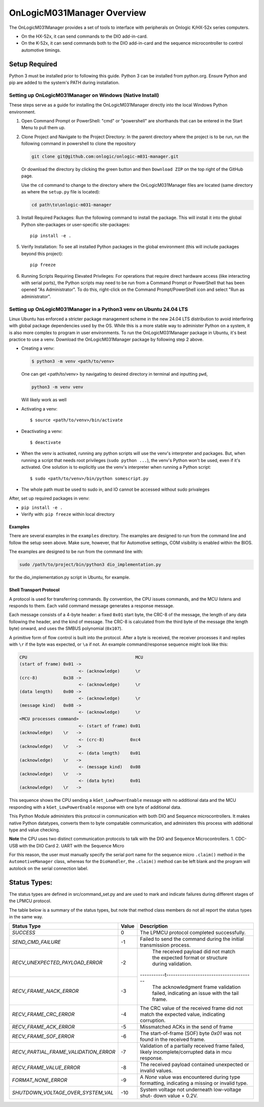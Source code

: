 ================================
OnLogicM031Manager Overview
================================

The OnLogicM031Manager provides a set of tools to interface with peripherals on Onlogic K/HX-52x series computers.

* On the HX-52x, it can send commands to the DIO add-in-card.
* On the K-52x, it can send commands both to the DIO add-in-card and the sequence microcontroller to control automotive timings.

Setup Required
--------------

Python 3 must be installed prior to following this guide. Python 3 can be installed from python.org. Ensure Python and pip are added to the system's PATH during installation.

Setting up OnLogicM031Manager on Windows (Native Install)
~~~~~~~~~~~~~~~~~~~~~~~~~~~~~~~~~~~~~~~~~~~~~~~~~~~~~~~~~~~~

These steps serve as a guide for installing the OnLogicM031Manager directly into the local Windows Python environment.

1. Open Command Prompt or PowerShell:
   "cmd" or "powershell" are shorthands that can be entered in the Start Menu to pull them up.

2. Clone Project and Navigate to the Project Directory:
   In the parent directory where the project is to be run, run the following command in powershell to clone the repository

   .. code-block:: shell

      git clone git@github.com:onlogic/onlogic-m031-manager.git

   Or download the directory by clicking the green button and then ``Download ZIP`` on the top right of the GitHub page.

   Use the ``cd`` command to change to the directory where the OnLogicM031Manager files are located (same directory as where the ``setup.py`` file is located):

   .. code-block:: shell

      cd path\to\onlogic-m031-manager

3. Install Required Packages:
   Run the following command to install the package. This will install it into the global Python site-packages or user-specific site-packages::

     pip install -e .

5. Verify Installation:
   To see all installed Python packages in the global environment (this will include packages beyond this project)::

     pip freeze

6. Running Scripts Requiring Elevated Privileges:
   For operations that require direct hardware access (like interacting with serial ports), the Python scripts may need to be run 
   from a Command Prompt or PowerShell that has been opened "As Administrator". To do this, right-click on the Command Prompt/PowerShell 
   icon and select "Run as administrator".

Setting up OnLogicM031Manager in a Python3 venv on Ubuntu 24.04 LTS
~~~~~~~~~~~~~~~~~~~~~~~~~~~~~~~~~~~~~~~~~~~~~~~~~~~~~~~~~~~~

Linux Ubuntu has enforced a stricter package management scheme in the new 24.04 LTS distribution to avoid interfering with global package dependencies used by the OS. 
While this is a more stable way to administer Python on a system, it is also more complex to program in user environments. 
To run the OnLogicM031Manager package in Ubuntu, it's best practice to use a venv. Download the OnLogicM031Manager package by following step 2 above.

* Creating a venv:

  .. code-block:: shell

    $ python3 -m venv <path/to/venv>

  One can get <path/to/venv> by navigating to desired directory in terminal and inputting ``pwd``,

  .. code-block:: shell

      python3 -m venv venv

  Will likely work as well

* Activating a venv::

      $ source <path/to/venv>/bin/activate

* Deactivating a venv::

    $ deactivate

* When the venv is activated, running any python scripts will use the venv's interpreter and packages. 
  But, when running a script that needs root privileges (``sudo python ...``), the venv's Python won't be used, even if it's activated. 
  One solution is to explicitly use the venv's interpreter when running a Python script::

  $ sudo <path/to/venv>/bin/python somescript.py

* The whole path must be used to sudo in, and IO cannot be accessed without sudo privaleges

After, set up required packages in venv:

* ``pip install -e .``
* Verify with: ``pip freeze`` within local directory

Examples
========
There are several examples in the ``examples`` directory. The examples
are designed to run from the command line and follow the setup seen above.
Make sure, however, that for Automotive settings, COM visibility is enabled within
the BIOS.

The examples are designed to be run from the command line with:

.. code-block:: shell

  sudo /path/to/project/bin/python3 dio_implementation.py

for the dio_implementation.py script in Ubuntu, for example.

Shell Transport Protocol
========================

A protocol is used for transferring commands. By convention, the CPU
issues commands, and the MCU listens and responds to them. Each valid command
message generates a response message.

Each message consists of a 4-byte header: a fixed ``0x01`` start
byte, the CRC-8 of the message, the length of any data following the header,
and the kind of message. The CRC-8 is calculated from the third byte of the
message (the length byte) onward, and uses the SMBUS polynomial (``0x107``).

A primitive form of flow control is built into the protocol. After a byte is
received, the receiver processes it and replies with ``\r`` if the byte was
expected, or ``\a`` if not. An example command/response sequence might look like
this:

.. code-block:: text

  CPU                                          MCU
  (start of frame) 0x01 ->
                         <- (acknowledge)      \r
  (crc-8)          0x38 ->
                         <- (acknowledge)      \r
  (data length)    0x00 ->
                         <- (acknowledge)      \r
  (message kind)   0x08 ->
                         <- (acknowledge)      \r
  <MCU processes command>
                         <- (start of frame) 0x01
  (acknowledge)    \r   ->
                         <- (crc-8)          0xc4
  (acknowledge)    \r   ->
                         <- (data length)    0x01
  (acknowledge)    \r   ->
                         <- (message kind)   0x08
  (acknowledge)    \r   ->
                         <- (data byte)      0x01
  (acknowledge)    \r   ->

This sequence shows the CPU sending a ``kGet_LowPowerEnable`` message with no
additional data and the MCU responding with a ``kGet_LowPowerEnable`` response
with one byte of additional data.

This Python Module administers this protocol in communication with both DIO and Sequence microcontrollers.
It makes native Python datatypes, converts them to byte compatable communication, and administers this process
with additional type and value checking.

**Note** the CPU uses two distinct communication protocols to talk with the DIO and Sequence Microcontrollers.
1. CDC-USB with the DIO Card
2. UART with the Sequence Micro

For this reason, the user must manually specify the serial port name for the sequence micro ``.claim()`` method in the ``AutomotiveManager`` class, 
whereas for the ``DioHandler``, the ``.claim()`` method can be left blank and the program will autolock on the serial connection label.

Status Types:
--------------

The status types are defined in src/command_set.py and are used to mark and indicate failures during 
different stages of the LPMCU protocol.

The table below is a summary of the status types, but note that method class members
do not all report the status types in the same way. 

+----------------------------------------------+-------+---------------------------------------------------+
| Status Type                                  | Value | Description                                       |
+==============================================+=======+===================================================+
| `SUCCESS`                                    |   0   | The LPMCU protocol completed successfully.        |
+----------------------------------------------+-------+---------------------------------------------------+
| `SEND_CMD_FAILURE`                           |  -1   | Failed to send the command during the initial     |
|                                              |       | transmission process.                             |
+----------------------------------------------+-------+---------------------------------------------------+
| `RECV_UNEXPECTED_PAYLOAD_ERROR`              |  -2   | The received payload did not match the expected   |
|                                              |       | format or structure during validation.            |
+----------------------------------------------+-------+-----------t---------------------------------------+
| `RECV_FRAME_NACK_ERROR`                      |  -3   | The acknowledgment frame validation failed,       |
|                                              |       | indicating an issue with the tail frame.          |
+----------------------------------------------+-------+---------------------------------------------------+
| `RECV_FRAME_CRC_ERROR`                       |  -4   | The CRC value of the received frame did not       |
|                                              |       | match the expected value, indicating corruption.  |
+----------------------------------------------+-------+---------------------------------------------------+
| `RECV_FRAME_ACK_ERROR`                       |  -5   | Missmatched ACKs in the send of frame             |
|                                              |       |                                                   |
+----------------------------------------------+-------+---------------------------------------------------+
| `RECV_FRAME_SOF_ERROR`                       |  -6   | The start-of-frame (SOF) byte `0x01` was not      |
|                                              |       | found in the received frame.                      |
+----------------------------------------------+-------+---------------------------------------------------+
| `RECV_PARTIAL_FRAME_VALIDATION_ERROR`        |  -7   | Validation of a partially received frame failed,  |
|                                              |       | likely incomplete/corrupted data in mcu response. |
+----------------------------------------------+-------+---------------------------------------------------+
| `RECV_FRAME_VALUE_ERROR`                     |  -8   | The received payload contained unexpected or      |
|                                              |       | invalid values.                                   |
+----------------------------------------------+-------+---------------------------------------------------+
| `FORMAT_NONE_ERROR`                          |  -9   | A `None` value was encountered during type        |
|                                              |       | formatting, indicating a missing or invalid type. |
+----------------------------------------------+-------+---------------------------------------------------+
| `SHUTDOWN_VOLTAGE_OVER_SYSTEM_VAL`           |  -10  | System voltage not underneath low-voltage shut-   |
|                                              |       | down value + 0.2V.                                |
+----------------------------------------------+-------+---------------------------------------------------+